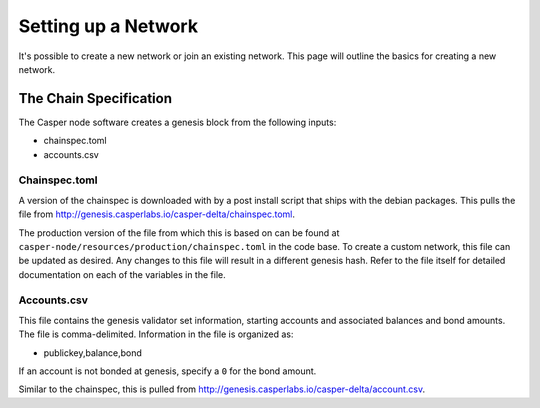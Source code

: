 
Setting up a Network
====================

It's possible to create a new network or join an existing network.  This page will outline the basics for creating a new network.

The Chain Specification
-----------------------

The Casper node software creates a genesis block from the following inputs:


* chainspec.toml
* accounts.csv

Chainspec.toml
^^^^^^^^^^^^^^

A version of the chainspec is downloaded with by a post install script that ships with the debian packages. This pulls
the file from http://genesis.casperlabs.io/casper-delta/chainspec.toml.

The production version of the file from which this is based on can be found at ``casper-node/resources/production/chainspec.toml``
in the code base.  To create a custom network, this file can be updated as desired. Any changes to this file will result in a different genesis hash.
Refer to the file itself for detailed documentation on each of the variables in the file.

Accounts.csv
^^^^^^^^^^^^

This file contains the genesis validator set information, starting accounts and associated balances and bond amounts. The file is comma-delimited.
Information in the file is organized as:

* publickey,balance,bond

If an account is not bonded at genesis, specify a ``0`` for the bond amount.  

Similar to the chainspec, this is pulled from http://genesis.casperlabs.io/casper-delta/account.csv.

